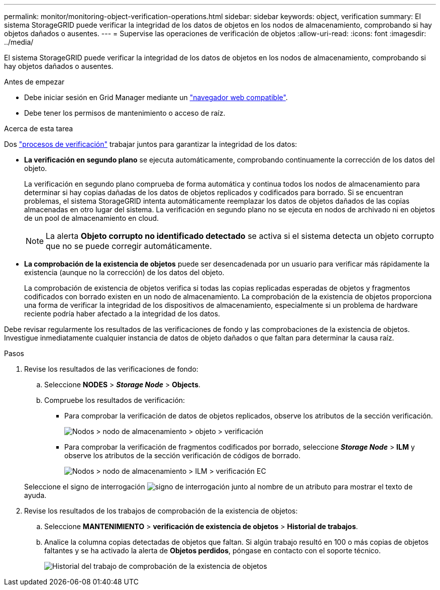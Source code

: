 ---
permalink: monitor/monitoring-object-verification-operations.html 
sidebar: sidebar 
keywords: object, verification 
summary: El sistema StorageGRID puede verificar la integridad de los datos de objetos en los nodos de almacenamiento, comprobando si hay objetos dañados o ausentes. 
---
= Supervise las operaciones de verificación de objetos
:allow-uri-read: 
:icons: font
:imagesdir: ../media/


[role="lead"]
El sistema StorageGRID puede verificar la integridad de los datos de objetos en los nodos de almacenamiento, comprobando si hay objetos dañados o ausentes.

.Antes de empezar
* Debe iniciar sesión en Grid Manager mediante un link:../admin/web-browser-requirements.html["navegador web compatible"].
* Debe tener los permisos de mantenimiento o acceso de raíz.


.Acerca de esta tarea
Dos link:../troubleshoot/verifying-object-integrity.html["procesos de verificación"] trabajar juntos para garantizar la integridad de los datos:

* *La verificación en segundo plano* se ejecuta automáticamente, comprobando continuamente la corrección de los datos del objeto.
+
La verificación en segundo plano comprueba de forma automática y continua todos los nodos de almacenamiento para determinar si hay copias dañadas de los datos de objetos replicados y codificados para borrado. Si se encuentran problemas, el sistema StorageGRID intenta automáticamente reemplazar los datos de objetos dañados de las copias almacenadas en otro lugar del sistema. La verificación en segundo plano no se ejecuta en nodos de archivado ni en objetos de un pool de almacenamiento en cloud.

+

NOTE: La alerta *Objeto corrupto no identificado detectado* se activa si el sistema detecta un objeto corrupto que no se puede corregir automáticamente.

* *La comprobación de la existencia de objetos* puede ser desencadenada por un usuario para verificar más rápidamente la existencia (aunque no la corrección) de los datos del objeto.
+
La comprobación de existencia de objetos verifica si todas las copias replicadas esperadas de objetos y fragmentos codificados con borrado existen en un nodo de almacenamiento. La comprobación de la existencia de objetos proporciona una forma de verificar la integridad de los dispositivos de almacenamiento, especialmente si un problema de hardware reciente podría haber afectado a la integridad de los datos.



Debe revisar regularmente los resultados de las verificaciones de fondo y las comprobaciones de la existencia de objetos. Investigue inmediatamente cualquier instancia de datos de objeto dañados o que faltan para determinar la causa raíz.

.Pasos
. Revise los resultados de las verificaciones de fondo:
+
.. Seleccione *NODES* > *_Storage Node_* > *Objects*.
.. Compruebe los resultados de verificación:
+
*** Para comprobar la verificación de datos de objetos replicados, observe los atributos de la sección verificación.
+
image::../media/nodes_storage_node_object_verification.png[Nodos > nodo de almacenamiento > objeto > verificación]

*** Para comprobar la verificación de fragmentos codificados por borrado, seleccione *_Storage Node_* > *ILM* y observe los atributos de la sección verificación de códigos de borrado.
+
image::../media/nodes_storage_node_ilm_ec_verification.png[Nodos > nodo de almacenamiento > ILM > verificación EC]

+
Seleccione el signo de interrogación image:../media/icon_nms_question.png["signo de interrogación"] junto al nombre de un atributo para mostrar el texto de ayuda.





. Revise los resultados de los trabajos de comprobación de la existencia de objetos:
+
.. Seleccione *MANTENIMIENTO* > *verificación de existencia de objetos* > *Historial de trabajos*.
.. Analice la columna copias detectadas de objetos que faltan. Si algún trabajo resultó en 100 o más copias de objetos faltantes y se ha activado la alerta de *Objetos perdidos*, póngase en contacto con el soporte técnico.
+
image::../media/oec_job_history.png[Historial del trabajo de comprobación de la existencia de objetos]




